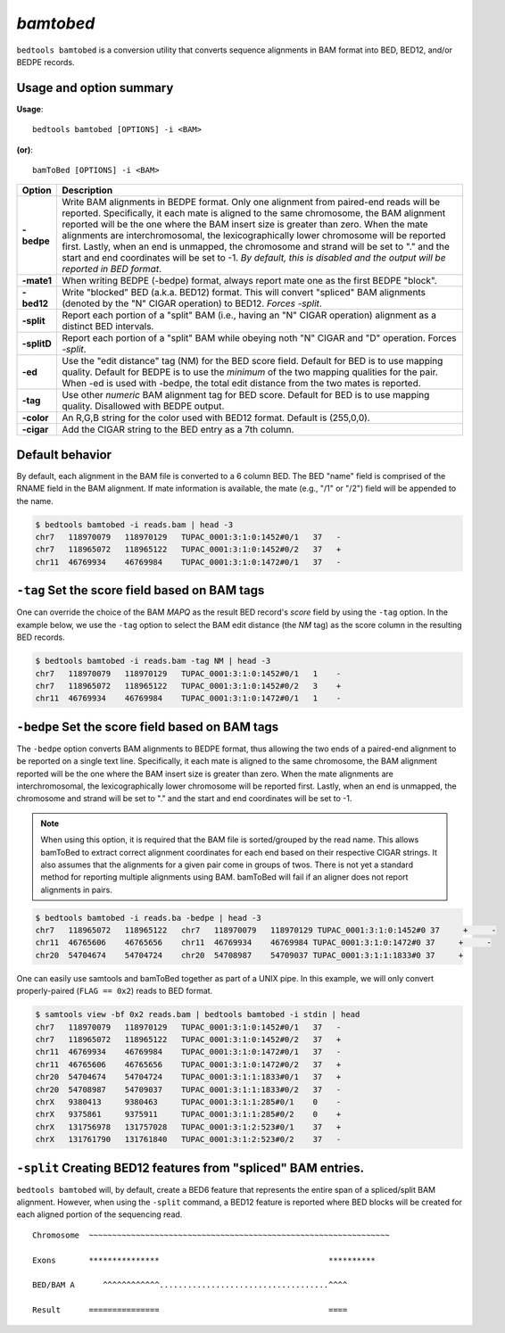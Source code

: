 .. _bamtobed:

###############
*bamtobed*
###############
``bedtools bamtobed`` is a conversion utility that converts sequence alignments 
in BAM format into BED, BED12, and/or BEDPE records. 

==========================================================================
Usage and option summary
==========================================================================
**Usage**:
::

  bedtools bamtobed [OPTIONS] -i <BAM>

**(or)**:
::

    bamToBed [OPTIONS] -i <BAM>



.. tabularcolumns:: |p{4.5cm}|p{8.5cm}|

=============   ================================================================
Option          Description
=============   ================================================================
**-bedpe**      Write BAM alignments in BEDPE format. Only one alignment from 
                paired-end reads will be reported. Specifically, it each mate 
                is aligned to the same chromosome, the BAM alignment reported 
                will be the one where the BAM insert size is greater than zero. 
                When the mate alignments are interchromosomal, the 
                lexicographically lower chromosome will be reported first. 
                Lastly, when an end is unmapped, the chromosome and strand will 
                be set to "." and the start and end coordinates will be set 
                to -1. *By default, this is disabled and the output will be 
                reported in BED format*.
**-mate1**      When writing BEDPE (-bedpe) format,
                always report mate one as the first BEDPE "block".		 
**-bed12**      Write "blocked" BED (a.k.a. BED12) format. This will convert 
                "spliced" BAM alignments (denoted by the "N" CIGAR operation) 
                to BED12. `Forces -split`.
**-split**      Report each portion of a "split" BAM (i.e., having an "N" CIGAR 
                operation) alignment as a distinct BED intervals.
**-splitD**     Report each portion of a "split" BAM while obeying noth "N" CIGAR 
                and "D" operation. Forces `-split`.
**-ed**         Use the "edit distance" tag (NM) for the BED score field. 
                Default for BED is to use mapping quality. Default for BEDPE is 
                to use the *minimum* of the two mapping qualities for the pair. 
                When -ed is used with -bedpe, the total edit distance from the 
                two mates is reported.                                            
**-tag**        Use other *numeric* BAM alignment tag for BED score. Default 
                for BED is to use mapping quality. Disallowed with BEDPE output.
**-color**      An R,G,B string for the color used with BED12 format. Default 
                is (255,0,0).
**-cigar**      Add the CIGAR string to the BED entry as a 7th column.
=============   ================================================================


==========================================================================
Default behavior
==========================================================================
By default, each alignment in the BAM file is converted to a 6 column BED. The 
BED "name" field is comprised of the RNAME field in the BAM alignment. If mate 
information is available, the mate (e.g., "/1" or "/2") field will be appended 
to the name.

.. code-block:: bash

  $ bedtools bamtobed -i reads.bam | head -3
  chr7   118970079   118970129   TUPAC_0001:3:1:0:1452#0/1   37   -
  chr7   118965072   118965122   TUPAC_0001:3:1:0:1452#0/2   37   +
  chr11  46769934    46769984    TUPAC_0001:3:1:0:1472#0/1   37   -


==========================================================================
``-tag`` Set the score field based on BAM tags
==========================================================================
One can override the choice of the BAM `MAPQ` as the result BED record's `score`
field by using the ``-tag`` option.  In the example below, we use the ``-tag``
option to select the BAM edit distance (the `NM` tag) as the score 
column in the resulting BED records.

.. code-block:: bash

  $ bedtools bamtobed -i reads.bam -tag NM | head -3
  chr7   118970079   118970129   TUPAC_0001:3:1:0:1452#0/1   1    -
  chr7   118965072   118965122   TUPAC_0001:3:1:0:1452#0/2   3    +
  chr11  46769934    46769984    TUPAC_0001:3:1:0:1472#0/1   1    -


==========================================================================
``-bedpe`` Set the score field based on BAM tags
==========================================================================
The ``-bedpe`` option converts BAM alignments to BEDPE format, thus allowing
the two ends of a paired-end alignment to be reported on a single text line. 
Specifically, it each mate is aligned to the same chromosome, 
the BAM alignment reported will be the one where the BAM insert size is greater 
than zero. When the mate alignments are interchromosomal, the lexicographically 
lower chromosome will be reported first. Lastly, when an end is unmapped, the 
chromosome and strand will be set to "." and the start and end coordinates will 
be set to -1. 

.. note::

    When using this option, it is required that the BAM 
    file is sorted/grouped by the read name. This allows bamToBed 
    to extract correct alignment coordinates for each end based on 
    their respective CIGAR strings. It also assumes that the 
    alignments for a given pair come in groups of twos. There is 
    not yet a standard method for reporting multiple alignments 
    using BAM. bamToBed will fail if an aligner does not report 
    alignments in pairs.		

.. code-block:: bash
 
  $ bedtools bamtobed -i reads.ba -bedpe | head -3
  chr7   118965072   118965122   chr7   118970079   118970129 TUPAC_0001:3:1:0:1452#0 37     +     -
  chr11  46765606    46765656    chr11  46769934    46769984 TUPAC_0001:3:1:0:1472#0 37     +     -
  chr20  54704674    54704724    chr20  54708987    54709037 TUPAC_0001:3:1:1:1833#0 37     +    

		 
One can easily use samtools and bamToBed together as part of a UNIX pipe. In 
this example, we will only convert properly-paired (``FLAG == 0x2``) reads to 
BED format.

.. code-block:: bash

  $ samtools view -bf 0x2 reads.bam | bedtools bamtobed -i stdin | head
  chr7   118970079   118970129   TUPAC_0001:3:1:0:1452#0/1   37   -
  chr7   118965072   118965122   TUPAC_0001:3:1:0:1452#0/2   37   +
  chr11  46769934    46769984    TUPAC_0001:3:1:0:1472#0/1   37   -
  chr11  46765606    46765656    TUPAC_0001:3:1:0:1472#0/2   37   +
  chr20  54704674    54704724    TUPAC_0001:3:1:1:1833#0/1   37   +
  chr20  54708987    54709037    TUPAC_0001:3:1:1:1833#0/2   37   -
  chrX   9380413     9380463     TUPAC_0001:3:1:1:285#0/1    0    -
  chrX   9375861     9375911     TUPAC_0001:3:1:1:285#0/2    0    +
  chrX   131756978   131757028   TUPAC_0001:3:1:2:523#0/1    37   +
  chrX   131761790   131761840   TUPAC_0001:3:1:2:523#0/2    37   -

  
==================================================================
``-split`` Creating BED12 features from "spliced" BAM entries. 
==================================================================
``bedtools bamtobed`` will, by default, create a BED6 feature that represents 
the entire span of a spliced/split BAM alignment. However, when using the 
``-split`` command, a BED12 feature is reported where BED blocks will be 
created for each aligned portion of the sequencing read.

::

  Chromosome  ~~~~~~~~~~~~~~~~~~~~~~~~~~~~~~~~~~~~~~~~~~~~~~~~~~~~~~~~~~~~~~~~
             
  Exons       ***************                                    **********
  
  BED/BAM A      ^^^^^^^^^^^^....................................^^^^
  
  Result      ===============                                    ====
  

